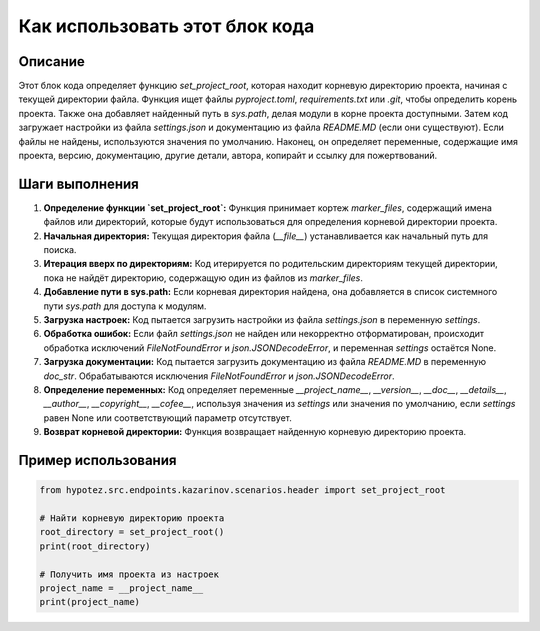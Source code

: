 Как использовать этот блок кода
========================================================================================

Описание
-------------------------
Этот блок кода определяет функцию `set_project_root`, которая находит корневую директорию проекта, начиная с текущей директории файла.  Функция ищет файлы `pyproject.toml`, `requirements.txt` или `.git`, чтобы определить корень проекта.  Также она добавляет найденный путь в `sys.path`, делая модули в корне проекта доступными.  Затем код загружает настройки из файла `settings.json` и документацию из файла `README.MD` (если они существуют).  Если файлы не найдены, используются значения по умолчанию. Наконец, он определяет переменные, содержащие имя проекта, версию, документацию, другие детали, автора, копирайт и ссылку для пожертвований.

Шаги выполнения
-------------------------
1. **Определение функции `set_project_root`:** Функция принимает кортеж `marker_files`, содержащий имена файлов или директорий, которые будут использоваться для определения корневой директории проекта.
2. **Начальная директория:** Текущая директория файла (`__file__`) устанавливается как начальный путь для поиска.
3. **Итерация вверх по директориям:** Код итерируется по родительским директориям текущей директории, пока не найдёт директорию, содержащую один из файлов из `marker_files`.
4. **Добавление пути в sys.path:** Если корневая директория найдена, она добавляется в список системного пути `sys.path` для доступа к модулям.
5. **Загрузка настроек:** Код пытается загрузить настройки из файла `settings.json` в переменную `settings`.
6. **Обработка ошибок:** Если файл `settings.json` не найден или некорректно отформатирован, происходит обработка исключений `FileNotFoundError` и `json.JSONDecodeError`, и переменная `settings` остаётся None.
7. **Загрузка документации:** Код пытается загрузить документацию из файла `README.MD` в переменную `doc_str`. Обрабатываются исключения `FileNotFoundError` и `json.JSONDecodeError`.
8. **Определение переменных:** Код определяет переменные `__project_name__`, `__version__`, `__doc__`, `__details__`, `__author__`, `__copyright__`, `__cofee__`, используя значения из `settings` или значения по умолчанию, если `settings` равен None или соответствующий параметр отсутствует.
9. **Возврат корневой директории:** Функция возвращает найденную корневую директорию проекта.

Пример использования
-------------------------
.. code-block:: python

    from hypotez.src.endpoints.kazarinov.scenarios.header import set_project_root

    # Найти корневую директорию проекта
    root_directory = set_project_root()
    print(root_directory)

    # Получить имя проекта из настроек
    project_name = __project_name__
    print(project_name)